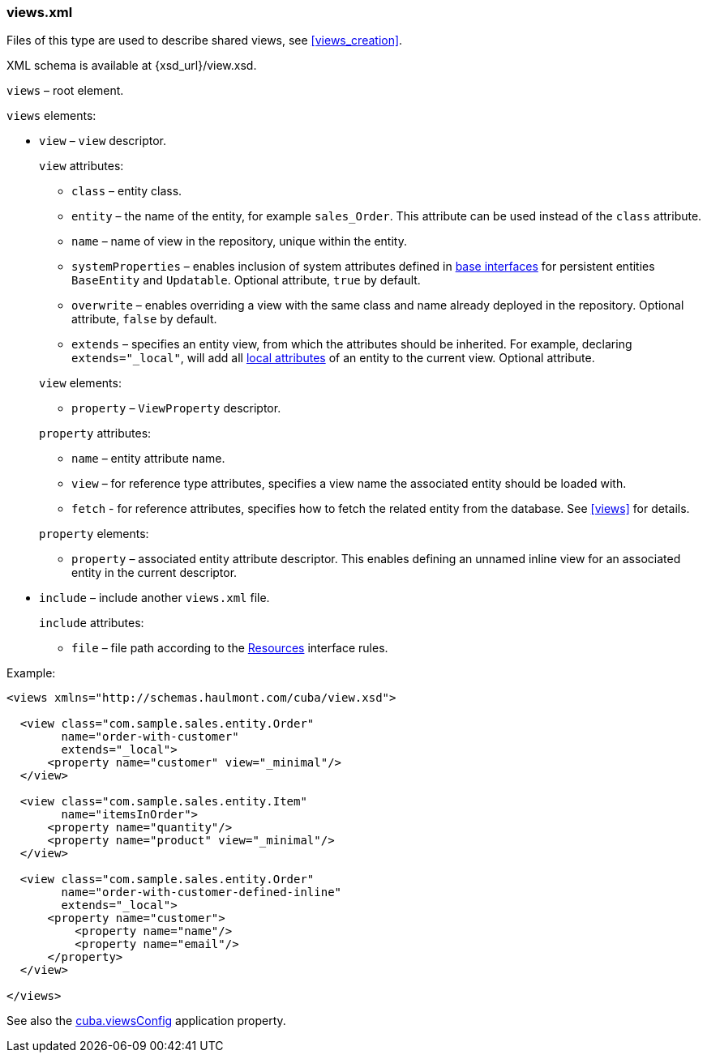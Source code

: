 :sourcesdir: ../../../source

[[views.xml]]
=== views.xml

Files of this type are used to describe shared views, see <<views_creation>>.

XML schema is available at {xsd_url}/view.xsd.

`views` – root element.

`views` elements:

* `view` – `view` descriptor.
+
--
`view` attributes:

* `class` – entity class.

* `entity` – the name of the entity, for example `sales_Order`. This attribute can be used instead of the `class` attribute.

* `name` – name of view in the repository, unique within the entity.

* `systemProperties` – enables inclusion of system attributes defined in <<entity_base_classes,base interfaces>> for persistent entities `BaseEntity` and `Updatable`. Optional attribute, `true` by default.

* `overwrite` – enables overriding a view with the same class and name already deployed in the repository. Optional attribute, `false` by default.

* `extends` – specifies an entity view, from which the attributes should be inherited. For example, declaring `++extends="_local"++`, will add all <<local_attribute,local attributes>> of an entity to the current view. Optional attribute.

`view` elements:

* `property` – `ViewProperty` descriptor.

`property` attributes:

* `name` – entity attribute name.

* `view` – for reference type attributes, specifies a view name the associated entity should be loaded with.

* `fetch` - for reference attributes, specifies how to fetch the related entity from the database. See <<views,>> for details.

`property` elements:

* `property` – associated entity attribute descriptor. This enables defining an unnamed inline view for an associated entity in the current descriptor.
--

* `include` – include another `views.xml` file.
+
--
`include` attributes:

* `file` – file path according to the <<resources,Resources>> interface rules.
--

Example:

[source, xml]
----
<views xmlns="http://schemas.haulmont.com/cuba/view.xsd">

  <view class="com.sample.sales.entity.Order"
        name="order-with-customer"
        extends="_local">
      <property name="customer" view="_minimal"/>
  </view>

  <view class="com.sample.sales.entity.Item"
        name="itemsInOrder">
      <property name="quantity"/>
      <property name="product" view="_minimal"/>
  </view>

  <view class="com.sample.sales.entity.Order"
        name="order-with-customer-defined-inline"
        extends="_local">
      <property name="customer">
          <property name="name"/>
          <property name="email"/>
      </property>
  </view>

</views>
----

See also the <<cuba.viewsConfig,cuba.viewsConfig>> application property.

